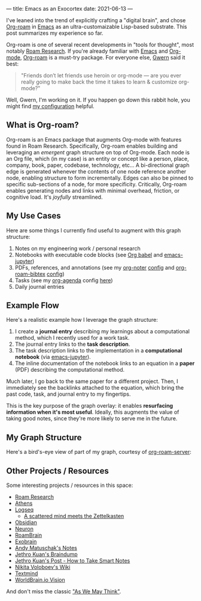 ---
title: Emacs as an Exocortex
date: 2021-06-13
---

I've leaned into the trend of explicitly crafting a "digital brain", and chose [[https://www.orgroam.com/][Org-roam]] in [[https://www.gnu.org/software/emacs/][Emacs]] as an ultra-customaizable Lisp-based substrate. This post summarizes my experience so far.

Org-roam is one of several recent developments in "tools for thought", most notably [[https://roamresearch.com/][Roam Research]]. If you're already familiar with [[https://www.gnu.org/software/emacs/][Emacs]] and [[https://orgmode.org/][Org-mode]], [[https://www.orgroam.com/][Org-roam]] is a must-try package. For everyone else, [[https://www.gwern.net/][Gwern]] said it best:

#+begin_quote
"Friends don’t let friends use heroin or org-mode — are you ever really going to make back the time it takes to learn & customize org-mode?"
#+end_quote

Well, Gwern, I'm working on it. If you happen go down this rabbit hole, you might find [[https://github.com/dangirsh/.doom.d#org-roam-graph-layer-on-top-of-org][my configuration]] helpful.

** What is Org-roam?

Org-roam is an Emacs package that augments Org-mode with features found in Roam Research. Specifically, Org-roam enables building and leveraging an /emergent/ graph structure on top of Org-mode. Each node is an Org file, which (in my case) is an entity or concept like a person, place, company, book, paper, codebase, technology, etc... A bi-directional graph edge is generated whenever the contents of one node reference another node, enabling structure to form incrementally. Edges can also be pinned to specific sub-sections of a node, for more specificity. Critically, Org-roam enables generating nodes and links with minimal overhead, friction, or cognitive load. It's /joyfully/ streamlined.

** My Use Cases

Here are some things I currently find useful to augment with this graph structure:

1. Notes on my engineering work / personal research
2. Notebooks with executable code blocks (see [[https://orgmode.org/worg/org-contrib/babel/][Org babel]] and [[https://github.com/dzop/emacs-jupyter][emacs-jupyter]])
3. PDFs, references, and annotations (see my [[https://github.com/weirdNox/org-noter][org-noter]] [[https://github.com/dangirsh/.doom.d#org-noter-syncing-notes-to-pdfs][config]] and [[https://github.com/org-roam/org-roam-bibtex][org-roam-bibtex]] [[https://github.com/dangirsh/.doom.d#org-roam-bibtex-manage-pdfs-notes--citations][config]])
4. Tasks (see my [[http://cachestocaches.com/2016/9/my-workflow-org-agenda/][org-agenda]] config [[https://github.com/dangirsh/.doom.d#org-agenda][here]])
5. Daily journal entries

** Example Flow

Here's a realistic example how I leverage the graph structure:

1. I create a *journal entry* describing my learnings about a computational method, which I recently used for a work task.
2. The journal entry links to the *task description*.
3. The task description links to the implementation in a *computational notebook* (via [[https://github.com/nnicandro/emacs-jupyter][emacs-jupyter]]).
4. The inline documentation of the notebook links to an equation in a *paper* (PDF) describing the computational method.

Much later, I go back to the same paper for a different project. Then, I immediately see the backlinks attached to the equation, which bring the past code, task, and journal entry to my fingertips.

This is the key purpose of the graph overlay: it enables *resurfacing information when it's most useful*. Ideally, this augments the value of taking good notes, since they're more likely to serve me in the future.

** My Graph Structure

Here's a bird's-eye view of part of my graph, courtesy of [[https://github.com/org-roam/org-roam-server][org-roam-server]]:

#+ATTR_HTML: width="800px"
#+ATTR_ORG: :width 800
[[../img/org-roam-server.png]]

** Other Projects / Resources

Some interesting projects / resources in this space:

- [[https://roamresearch.com/][Roam Research]]
- [[https://github.com/athensresearch/athens/][Athens]]
- [[https://logseq.com/][Logseq]]
  + [[https://www.youtube.com/watch?v=MEZc2nW09Ns][A scattered mind meets the Zettelkasten]]
- [[https://obsidian.md/][Obsidian]]
- [[https://neuron.zettel.page/][Neuron]]
- [[https://www.roambrain.com/][RoamBrain]]
- [[https://beepb00p.xyz/exobrain/][Exobrain]]
- [[https://notes.andymatuschak.org/About_these_notes][Andy Matuschak's Notes]]
- [[https://braindump.jethro.dev/][Jethro Kuan's Braindump]]
- [[https://blog.jethro.dev/posts/how_to_take_smart_notes_org/][Jethro Kuan's Post - How to Take Smart Notes]]
- [[https://wiki.nikitavoloboev.xyz/][Nikita Voloboev's Wiki]]
- [[https://cyberthal-docs.nfshost.com/textmind/][Textmind]]
- [[https://medium.com/@WorldBrain/where-we-are-heading-with-worldbrain-65f244f540b8][WorldBrain.io Vision]]

And don't miss the classic [[https://www.theatlantic.com/magazine/archive/1945/07/as-we-may-think/303881/]["As We May Think"]].
